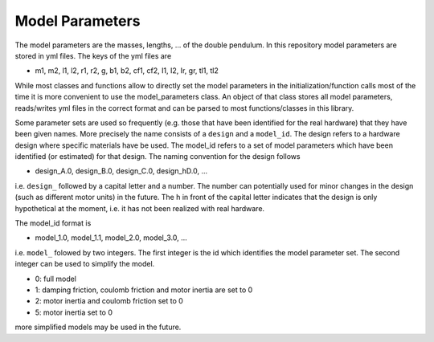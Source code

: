 Model Parameters
~~~~~~~~~~~~~~~~

The model parameters are the masses, lengths, ... of the double pendulum.
In this repository model parameters are stored in yml files. The keys of the
yml files are

- m1, m2, l1, l2, r1, r2, g, b1, b2, cf1, cf2, I1, I2, Ir, gr, tl1, tl2

While most classes and functions allow to directly set the model parameters in
the initialization/function calls most of the time it is more convenient to use
the model_parameters class. An object of that class stores all model
parameters, reads/writes yml files in the correct format and can be parsed to
most functions/classes in this library.

Some parameter sets are used so frequently (e.g. those that have been
identified for the real hardware) that they have been given names.
More precisely the name consists of a ``design`` and a ``model_id``.
The design refers to a hardware design where specific materials have be used.
The model_id refers to a set of model parameters which have been identified (or
estimated) for that design.
The naming convention for the design follows

- design_A.0, design_B.0, design_C.0, design_hD.0, ...

i.e. ``design_`` followed by a capital letter and a number. The number can
potentially used for minor changes in the design (such as different motor
units) in the future.  The h in front of the capital letter indicates that the
design is only hypothetical at the moment, i.e. it has not been realized with
real hardware.

The model_id format is

- model_1.0, model_1.1, model_2.0, model_3.0, ...

i.e. ``model_`` folowed by two integers. The first integer is the id which
identifies the model parameter set. The second integer can be used to simplify
the model.

- 0: full model
- 1: damping friction, coulomb friction and motor inertia are set to 0
- 2: motor inertia and coulomb friction set to 0
- 5: motor inertia set to 0

more simplified models may be used in the future.

